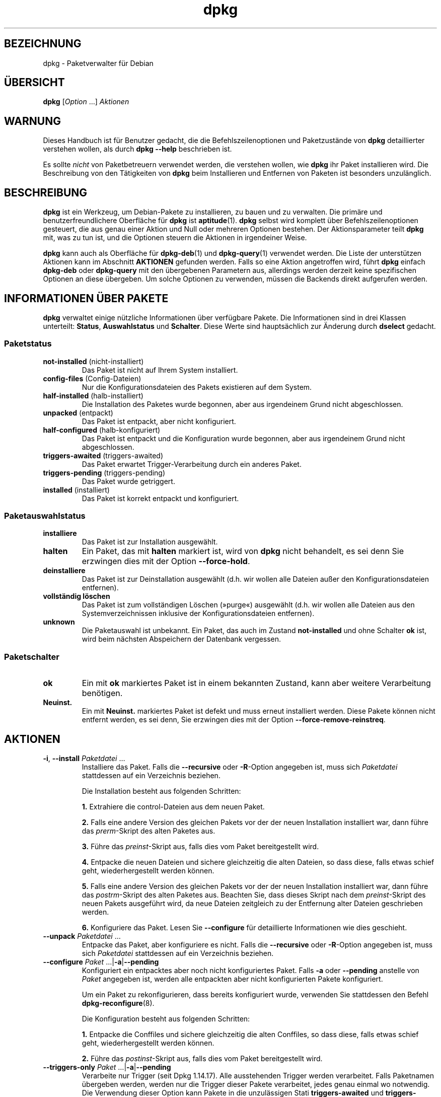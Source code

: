 .\" dpkg manual page - dpkg(1)
.\"
.\" Copyright © 1996 Juho Vuori <javuori@cc.helsinki.fi>
.\" Copyright © 1999 Jim Van Zandt <jrv@vanzandt.mv.com>
.\" Copyright © 1999-2003 Wichert Akkerman <wakkerma@debian.org>
.\" Copyright © 2000-2003 Adam Heath <doogie@debian.org>
.\" Copyright © 2002 Josip Rodin
.\" Copyright © 2004-2005 Scott James Remnant <keybuk@debian.org>
.\" Copyright © 2006-2016 Guillem Jover <guillem@debian.org>
.\" Copyright © 2007-2008 Ian Jackson <ijackson@chiark.greenend.org.uk>
.\" Copyright © 2008-2011 Raphaël Hertzog <hertzog@debian.org>
.\"
.\" This is free software; you can redistribute it and/or modify
.\" it under the terms of the GNU General Public License as published by
.\" the Free Software Foundation; either version 2 of the License, or
.\" (at your option) any later version.
.\"
.\" This is distributed in the hope that it will be useful,
.\" but WITHOUT ANY WARRANTY; without even the implied warranty of
.\" MERCHANTABILITY or FITNESS FOR A PARTICULAR PURPOSE.  See the
.\" GNU General Public License for more details.
.\"
.\" You should have received a copy of the GNU General Public License
.\" along with this program.  If not, see <https://www.gnu.org/licenses/>.
.
.\"*******************************************************************
.\"
.\" This file was generated with po4a. Translate the source file.
.\"
.\"*******************************************************************
.TH dpkg 1 %RELEASE_DATE% %VERSION% dpkg\-Programmsammlung
.nh
.SH BEZEICHNUNG
dpkg \- Paketverwalter für Debian
.
.SH ÜBERSICHT
\fBdpkg\fP [\fIOption\fP …] \fIAktionen\fP
.
.SH WARNUNG
Dieses Handbuch ist für Benutzer gedacht, die die Befehlszeilenoptionen und
Paketzustände von \fBdpkg\fP detaillierter verstehen wollen, als durch \fBdpkg
\-\-help\fP beschrieben ist.

Es sollte \fInicht\fP von Paketbetreuern verwendet werden, die verstehen
wollen, wie \fBdpkg\fP ihr Paket installieren wird. Die Beschreibung von den
Tätigkeiten von \fBdpkg\fP beim Installieren und Entfernen von Paketen ist
besonders unzulänglich.
.
.SH BESCHREIBUNG
\fBdpkg\fP ist ein Werkzeug, um Debian\-Pakete zu installieren, zu bauen und zu
verwalten. Die primäre und benutzerfreundlichere Oberfläche für \fBdpkg\fP ist
\fBaptitude\fP(1). \fBdpkg\fP selbst wird komplett über Befehlszeilenoptionen
gesteuert, die aus genau einer Aktion und Null oder mehreren Optionen
bestehen. Der Aktionsparameter teilt \fBdpkg\fP mit, was zu tun ist, und die
Optionen steuern die Aktionen in irgendeiner Weise.

\fBdpkg\fP kann auch als Oberfläche für \fBdpkg\-deb\fP(1) und \fBdpkg\-query\fP(1)
verwendet werden. Die Liste der unterstützen Aktionen kann im Abschnitt
\fBAKTIONEN\fP gefunden werden. Falls so eine Aktion angetroffen wird, führt
\fBdpkg\fP einfach \fBdpkg\-deb\fP oder \fBdpkg\-query\fP mit den übergebenen
Parametern aus, allerdings werden derzeit keine spezifischen Optionen an
diese übergeben. Um solche Optionen zu verwenden, müssen die Backends direkt
aufgerufen werden.
.
.SH "INFORMATIONEN ÜBER PAKETE"
\fBdpkg\fP verwaltet einige nützliche Informationen über verfügbare Pakete. Die
Informationen sind in drei Klassen unterteilt: \fBStatus\fP, \fBAuswahlstatus\fP
und \fBSchalter\fP. Diese Werte sind hauptsächlich zur Änderung durch
\fBdselect\fP gedacht.
.SS Paketstatus
.TP 
\fBnot\-installed\fP (nicht\-installiert)
Das Paket ist nicht auf Ihrem System installiert.
.TP 
\fBconfig\-files\fP (Config\-Dateien)
Nur die Konfigurationsdateien des Pakets existieren auf dem System.
.TP 
\fBhalf\-installed\fP (halb\-installiert)
Die Installation des Paketes wurde begonnen, aber aus irgendeinem Grund
nicht abgeschlossen.
.TP 
\fBunpacked\fP (entpackt)
Das Paket ist entpackt, aber nicht konfiguriert.
.TP 
\fBhalf\-configured\fP (halb\-konfiguriert)
Das Paket ist entpackt und die Konfiguration wurde begonnen, aber aus
irgendeinem Grund nicht abgeschlossen.
.TP 
\fBtriggers\-awaited\fP (triggers\-awaited)
Das Paket erwartet Trigger\-Verarbeitung durch ein anderes Paket.
.TP 
\fBtriggers\-pending\fP (triggers\-pending)
Das Paket wurde getriggert.
.TP 
\fBinstalled\fP (installiert)
Das Paket ist korrekt entpackt und konfiguriert.
.SS Paketauswahlstatus
.TP 
\fBinstalliere\fP
Das Paket ist zur Installation ausgewählt.
.TP 
\fBhalten\fP
Ein Paket, das mit \fBhalten\fP markiert ist, wird von \fBdpkg\fP nicht behandelt,
es sei denn Sie erzwingen dies mit der Option \fB\-\-force\-hold\fP.
.TP 
\fBdeinstalliere\fP
Das Paket ist zur Deinstallation ausgewählt (d.h. wir wollen alle Dateien
außer den Konfigurationsdateien entfernen).
.TP 
\fBvollständig löschen\fP
Das Paket ist zum vollständigen Löschen (»purge«) ausgewählt (d.h. wir
wollen alle Dateien aus den Systemverzeichnissen inklusive der
Konfigurationsdateien entfernen).
.TP 
\fBunknown\fP
Die Paketauswahl ist unbekannt. Ein Paket, das auch im Zustand
\fBnot\-installed\fP und ohne Schalter \fBok\fP ist, wird beim nächsten Abspeichern
der Datenbank vergessen.
.SS Paketschalter
.TP 
\fBok\fP
Ein mit \fBok\fP markiertes Paket ist in einem bekannten Zustand, kann aber
weitere Verarbeitung benötigen.
.TP 
\fBNeuinst.\fP
Ein mit \fBNeuinst.\fP markiertes Paket ist defekt und muss erneut installiert
werden. Diese Pakete können nicht entfernt werden, es sei denn, Sie
erzwingen dies mit der Option \fB\-\-force\-remove\-reinstreq\fP.
.
.SH AKTIONEN
.TP 
\fB\-i\fP, \fB\-\-install\fP \fIPaketdatei\fP …
Installiere das Paket. Falls die \fB\-\-recursive\fP oder \fB\-R\fP\-Option angegeben
ist, muss sich \fIPaketdatei\fP stattdessen auf ein Verzeichnis beziehen.

Die Installation besteht aus folgenden Schritten:
.br

\fB1.\fP Extrahiere die control\-Dateien aus dem neuen Paket.
.br

\fB2.\fP Falls eine andere Version des gleichen Pakets vor der der neuen
Installation installiert war, dann führe das \fIprerm\fP\-Skript des alten
Paketes aus.
.br

\fB3.\fP Führe das \fIpreinst\fP\-Skript aus, falls dies vom Paket bereitgestellt
wird.
.br

\fB4.\fP Entpacke die neuen Dateien und sichere gleichzeitig die alten Dateien,
so dass diese, falls etwas schief geht, wiederhergestellt werden können.
.br

\fB5.\fP Falls eine andere Version des gleichen Pakets vor der der neuen
Installation installiert war, dann führe das \fIpostrm\fP\-Skript des alten
Paketes aus. Beachten Sie, dass dieses Skript nach dem \fIpreinst\fP\-Skript des
neuen Pakets ausgeführt wird, da neue Dateien zeitgleich zu der Entfernung
alter Dateien geschrieben werden.
.br

\fB6.\fP Konfiguriere das Paket. Lesen Sie \fB\-\-configure\fP für detaillierte
Informationen wie dies geschieht.
.TP 
\fB\-\-unpack \fP\fIPaketdatei\fP …
Entpacke das Paket, aber konfiguriere es nicht. Falls die \fB\-\-recursive\fP
oder \fB\-R\fP\-Option angegeben ist, muss sich \fIPaketdatei\fP stattdessen auf ein
Verzeichnis beziehen.
.TP 
\fB\-\-configure \fP\fIPaket\fP …|\fB\-a\fP|\fB\-\-pending\fP
Konfiguriert ein entpacktes aber noch nicht konfiguriertes Paket. Falls
\fB\-a\fP oder \fB\-\-pending\fP anstelle von \fIPaket\fP angegeben ist, werden alle
entpackten aber nicht konfigurierten Pakete konfiguriert.

Um ein Paket zu rekonfigurieren, dass bereits konfiguriert wurde, verwenden
Sie stattdessen den Befehl \fBdpkg\-reconfigure\fP(8).

Die Konfiguration besteht aus folgenden Schritten:
.br

\fB1.\fP Entpacke die Conffiles und sichere gleichzeitig die alten Conffiles,
so dass diese, falls etwas schief geht, wiederhergestellt werden können.
.br

\fB2.\fP Führe das \fIpostinst\fP\-Skript aus, falls dies vom Paket bereitgestellt
wird.
.TP 
\fB\-\-triggers\-only\fP \fIPaket\fP …|\fB\-a\fP|\fB\-\-pending\fP
Verarbeite nur Trigger (seit Dpkg 1.14.17). Alle ausstehenden Trigger werden
verarbeitet. Falls Paketnamen übergeben werden, werden nur die Trigger
dieser Pakete verarbeitet, jedes genau einmal wo notwendig. Die Verwendung
dieser Option kann Pakete in die unzulässigen Stati \fBtriggers\-awaited\fP und
\fBtriggers\-pending\fP bringen. Durch die Ausführung von »\fBdpkg \-\-configure
\-\-pending\fP« kann dies später behoben werden.
.TP 
\fB\-r\fP, \fB\-\-remove\fP \fIPaket\fP…|\fB\-a\fP|\fB\-\-pending\fP
Entfernt ein installiertes Paket. Dies entfernt alles außer Conffiles und
anderen Daten, die vom Skript \fIpostrm\fP bereinigt werden, da damit eine
erneute Konfiguration des Paketes vermieden wird, falls es später nochmals
installiert wird. Conffiles sind Konfigurationsdateien, die in der
Steuerdatei \fIDEBIAN/conffiles\fP aufgeführt sind. Falls es keine Steuerdatei
\fIDEBIAN/conffiles\fP oder kein Skript \fIDEBIAN/postrm\fP gibt, ist dieser
Befehl äquivalent zum Aufruf von \fB\-\-purge\fP. Falls statt des Paketnamens
\fB\-a\fP oder \fB\-\-pending\fP angegeben wird, werden alle Pakete, die entpackt,
aber in der Datei \fI%ADMINDIR%/status\fP zur Entfernung vorgemerkt sind,
entfernt.

Entfernung eines Paketes besteht aus den folgenden Schritten:
.br

\fB1.\fP Führe das \fIprerm\fP\-Skript aus
.br

\fB2.\fP Entferne die installierten Dateien
.br

\fB3.\fP Führe das \fIpostrm\fP\-Skript aus
.br

.TP 
\fB\-P\fP, \fB\-\-purge\fP \fIPaket\fP…|\fB\-a\fP|\fB\-\-pending\fP
Löscht ein installiertes oder bereits entferntes Paket vollständig. Damit
wird alles entfernt, auch Conffiles und alles, was im Skript \fIpostrm\fP
bereinigt wird. Falls statt des Paketnamens \fB\-a\fP oder \fB\-\-pending\fP
angegeben wird, werden alle Pakete, die entpackt oder entfernt, aber in der
Datei \fI%ADMINDIR%/status\fP zum vollständigen Löschen vorgemerkt sind,
vollständig gelöscht.

Hinweis: Einige Konfigurationsdateien können \fBdpkg\fP nicht bekannt sein, da
sie separat durch die Konfigurationsskripte angelegt und verwaltet
werden. In diesem Fall wird \fBdpkg\fP sie nicht selbst entfernen sondern das
Skript \fIpostrm\fP (das von \fBdpkg\fP aufgerufen wird) des Pakets muss sich
während des vollständigen Löschens um das Entfernen kümmern. Natürlich
betrifft dies nur Dateien in den Systemverzeichnissen, nicht
Konfigurationsdateien, die in die Home\-Verzeichnisse der individuellen
Benutzer geschrieben werden.

Entgültiges Löschen eines Paketes besteht aus den folgenden Schritten:
.br

\fB1.\fP Entfernen des Pakets, falls es noch nicht entfernt ist. Lesen Sie
\fB\-\-remove\fP für detaillierte Informationen, wie dies erfolgt.
.br

\fB2.\fP Führe das \fIpostrm\fP\-Skript aus
.br
.TP 
\fB\-V\fP, \fB\-\-verify\fP [\fIPaketname\fP …]
Überprüft die Integrität von \fIPaketname\fP oder allen Paketen, falls nicht
angegeben, indem Informationen aus den durch ein Paket installierten Dateien
mit den in der \fBdpkg\fP\-Datenbank gespeicherten Dateimetadateninformationen
verglichen werden (seit Dpkg 1.17.2). Die Quelle der
Dateimetadateninformationen in der Datenbank ist das Binärpaket
selbst. Diese Metadaten werden zum Zeitpunkt des Entpackens während des
Installationsprozesses gesammelt.

Derzeit ist die einzige funktionale Prüfung eine Md5sum\-Überprüfung der
Dateiinhalte mit den gespeicherten Wert in der Datei\-Datenbank. Er wird nur
geprüft, falls die Datenbank die Md5sum der Datei enthält. Um auf fehlende
Metadaten in der Datenbank zu prüfen, kann der Befehl \fB\-\-audit\fP verwandt
werden.

Das Ausgabeformat kann mit der Option \fB\-\-verify\-format\fP ausgewählt
werden. Standardmäßig wird das Format \fBrpm\fP verwandt. Das kann sich in der
Zukunft aber ändern und daher sollten Programme, die die Ausgabe dieses
Befehls auswerten, explizit das Format angeben, das sie erwarten.
.TP 
\fB\-C\fP, \fB\-\-audit\fP [\fIPaketname\fP …]
Führt Plausibilitäts\- und Konsistenzprüfungen der Datenbank für \fIPaketname\fP
oder alle Pakete, falls das Argument fehlt, durch (pro\-Paket\-Prüfungen seit
Dpkg 1.17.10). Sucht beispielsweise nach Paketen die auf Ihrem System nur
teilweise installiert wurden oder fehlende, falsch oder veraltete
Steuerdaten oder \-Dateien haben. \fBdpkg\fP wird einen Vorschlag machen, was
mit Ihnen zur Korrektur gemacht werden sollte.
.TP 
\fB\-\-update\-avail\fP [\fIPackages\-Datei\fP]
.TQ
\fB\-\-merge\-avail\fP [\fIPackages\-Datei\fP]
Aktualisiere \fBdpkg\fPs und \fBdselect\fPs Verständnis darüber, welche Pakete
verfügbar sind. Mit der Aktion \fB\-\-merge\-avail\fP wird alte Information mit
der Information aus der \fIPackages\-Datei\fP zusammengeführt. Mit der Aktion
\fB\-\-update\-avail\fP wird die alte Information durch die Information aus der
\fIPackages\-Datei\fP ersetzt. Die mit Debian vertriebene \fIPackages\-Datei\fP
heißt einfach „\fIPackages\fP“. Falls das Argument \fIPackages\-file\fP fehlt oder
„\fB\-\fP“ benannt ist, wird es aus der Standardeingabe lesen (seit Dpkg
1.17.7). \fBdpkg\fP hält seine Aufzeichnungen über die verfügbaren Pakete in
\fI%ADMINDIR%/available\fP.

Ein einfacher Befehl, um die Datei \fIavailable\fP in einem Rutsch zu holen und
zu aktualisieren ist \fBdselect update\fP. Beachten Sie, dass diese Datei
nahezu nutzlos ist, falls Sie nicht \fBdselect\fP sondern eine APT\-basierte
Oberfläche verwenden: APT verfügt über sein eigenes System, die verfügbaren
Pakete zu überwachen.
.TP 
\fB\-A\fP, \fB\-\-record\-avail\fP \fIPaketdatei\fP …
Aktualisiere mit den Informationen aus dem Paket \fIPaketdatei\fP \fBdpkg\fPs und
\fBdselect\fPs Verständnis darüber, welche Pakete verfügbar sind. Falls die
\fB\-\-recursive\fP oder \fB\-R\fP\-Option angegeben ist, muss sich \fIPaketdatei\fP
stattdessen auf ein Verzeichnis beziehen.
.TP 
\fB\-\-forget\-old\-unavail\fP
Jetzt \fBveraltet\fP und ohne Funktion, da \fBdpkg\fP automatisch nicht
installierte nicht verfügbare Pakete vergisst (seit Dpkg 1.15.4). Allerdings
nur solche, die keine Benutzerinformationen enthalten, wie Paketauswahlen.
.TP 
\fB\-\-clear\-avail\fP
Lösche die existierenden Informationen darüber, welche Pakete verfügbar
sind.
.TP 
\fB\-\-get\-selections\fP [\fIPaket\-Name\-Muster\fP …]
Hole Liste von Paketauswahlen und schreibe sie auf die Standardausgabe. Ohne
Muster werden nicht\-installierte Pakete (d.h. solche, die vorher
»vollständig gelöscht« wurden) nicht angezeigt.
.TP 
\fB\-\-set\-selections\fP
Setze die Paketauswahl durch Einlesen einer Datei von der
Standardeingabe. Diese Datei sollte im Format „\fIPaket\fP \fIZustand\fP“ sein,
wobei Zustand einer aus \fBinstall\fP, \fBhold\fP, \fBdeinstall\fP oder \fBpurge\fP
ist. Leerzeilen und Kommentarzeilen (beginnend mit ‚\fB#\fP’) sind auch
erlaubt.

Die Datei \fIavailable\fP muss für diesen Befehl aktuell sein, damit dies
Nutzen hat, andernfalls werden unbekannte Pakete mit einer Warnung
ignoriert. Siehe die Befehle \fB\-\-update\-avail\fP und \fB\-\-merge\-avail\fP für
weitere Informationen.
.TP 
\fB\-\-clear\-selections\fP
Setze den erbetenen Zustand von jedem nicht\-essenziellen Paket auf
»Deinstallation« (seit Dpkg 1.13.18). Dies ist dazu gedacht, direkt vor
\fB\-\-set\-selections\fP verwendet zu werden, um jedes Paket, das nicht in der
Liste von \fB\-\-set\-selections\fP vorkommt, zu deinstallieren.
.TP 
\fB\-\-yet\-to\-unpack\fP
Sucht nach Paketen, die zur Installation ausgewählt wurden, die aber aus
irgendeinem Grund noch nicht installiert wurden.
.IP
Beachten Sie: Dieser Befehl verwendet sowohl die Datei available als auch
die Paketauswahlen.
.TP 
\fB\-\-predep\-package\fP
Gibt ein einzelnes Paket aus, das das Ziel einer oder mehrere relevanter
Vorabhängigkeiten ist und selbst keine unerfüllten Vorabhängigkeiten hat.
.IP
Falls ein solches Paket vorhanden ist, wird es als Dateieintrag für
»Packages« ausgegeben, der passend weiterverarbeitet werden kann.
.IP
Beachten Sie: Dieser Befehl verwendet sowohl die Datei available als auch
die Paketauswahlen.
.IP
Liefert 0 zurück, wenn ein Paket ausgegeben wird und 1, wenn kein passendes
Paket verfügbar ist und 2 im Fehlerfall.
.TP 
\fB\-\-add\-architecture \fP\fIArchitektur\fP
Fügt \fIArchitektur\fP zu der Liste von Architekturen hinzu, für die Pakete
ohne die Verwendung von \fB\-\-force\-architecture\fP installiert werden können
(seit Dpkg 1.16.2). Die Architektur, für die \fBdpkg\fP gebaut wurde (d.h. der
Ausgabe von \fB\-\-print\-architecture\fP), ist immer Teil der Liste.
.TP 
\fB\-\-remove\-architecture \fP\fIArchitektur\fP
Entfernt \fIArchitektur\fP von der Liste von Architekturen, für die Pakete ohne
die Verwendung von \fB\-\-force\-architecture\fP installiert werden können (seit
Dpkg 1.16.2). Falls die Architektur derzeit in der Datenbank benutzt wird,
dann wird die Durchführung verweigert, falls nicht \fB\-\-force\-architecture\fP
verwandt wird. Die Architektur, für die \fBdpkg\fP gebaut wurde (d.h. der
Ausgabe von \fB\-\-print\-architecture\fP), kann niemals von der Liste entfernt
werden.
.TP 
\fB\-\-print\-architecture\fP
Gebe die Architektur der Pakete aus, die \fBdpkg\fP installiert (beispielsweise
„i386“).
.TP 
\fB\-\-print\-foreign\-architectures\fP
Gibt eine durch Zeilenumbrüche getrennte Liste von zusätzlichen
Architekturen aus, für die \fBdpkg\fP konfiguriert ist, Paketinstallationen für
zu erlauben (seit Dpkg 1.16.2).
.TP 
\fB\-\-assert\-\fP\fIFunktionalität\fP
Bestätigt, dass \fBdpkg\fP die erbetene Funktionalität unterstützt. Liefert 0,
falls die Funktionalität voll unterstützt wird, 1, falls die Funktionalität
bekannt ist aber noch keine Unterstützung dafür geliefert werden kann und 2,
falls die Funktionalität unbekannt ist. Die aktuelle Liste von bestätigbaren
Funktionalitäten ist wie folgt:
.RS
.TP 
\fBsupport\-predepends\fP
Unterstützt das Feld \fBPre\-Depends\fP (seit Dpkg 1.1.0).
.TP 
\fBworking\-epoch\fP
Unterstützt Epochen in Versionszeichenketten (seit Dpkg 1.4.0.7).
.TP 
\fBlong\-filenames\fP
Unterstützt in \fBdeb\fP(5)\-Archiven lange Dateinamen (seit Dpkg 1.4.1.17).
.TP 
\fBmulti\-conrep\fP
Unterstützt mehrere \fBConflicts\fP und \fBReplaces\fP (seit Dpkg 1.4.1.19).
.TP 
\fBmulti\-arch\fP
Unterstützt Multi\-Arch\-Felder und deren Semantik (seit Dpkg 1.16.2).
.TP 
\fBversioned\-provides\fP
Unterstützt versionierte \fBProvides\fP (seit Dpkg 1.17.11).
.RE
.TP 
\fB\-\-validate\-\fP\fISachenzeichenkette\fP
Bestätigt, dass die \fISachenzeichenkette\fP eine korrekte Syntax hat (seit
Dpkg 1.18.16). Liefert 0 zurück, falls die \fIZeichenkette\fP gültig ist, 1
falls die \fIZeichenkette\fP ungültig ist, aber in lockeren Umgebungen
akzeptiert werden könnte und 2, falls die \fIZeichenkette\fP ungültig ist. Die
aktuelle Liste der überprüfbaren \fISachen\fP ist:
.RS
.TP 
\fBpkgname\fP
Überprüft den übergebenen Paketnamen (seit Dpkg 1.18.16).
.TP 
\fBtrigname\fP
Überprüft den übergebenen Triggernamen (seit Dpkg 1.18.16).
.TP 
\fBarchname\fP
Überprüft den übergebenen Architekturnamen (seit Dpkg 1.18.16).
.TP 
\fBversion\fP
Überprüft die übergebene Version (seit Dpkg 1.18.16).
.RE
.TP 
\fB\-\-compare\-versions \fP\fIVer1 Op Ver2\fP
.\" .TP
.\" .B \-\-command\-fd \fIn\fP
.\" Accept a series of commands on input file descriptor \fIn\fP. Note:
.\" additional options set on the command line, and through this file descriptor,
.\" are not reset for subsequent commands executed during the same run.
Vergleiche Versionsnummern, wobei \fIOp\fP ein binärer Operator ist. \fBdpkg\fP
liefert wahr (\fB0\fP), falls die angegebene Bedingung erfüllt ist und falsch
(\fB1\fP) andernfalls. Es gibt zwei Gruppen von Operatoren, die sich in der
Behandlung von leeren \fIVer1\fP oder \fIVer2\fP unterscheiden. Die folgenden
behandeln leere Versionen als jünger als jede andere Version: \fBlt le eq ne
ge gt\fP. Die folgenden behandeln eine leere Version als älter als jede
Version: \fBlt\-nl le\-nl ge\-nl gt\-nl\fP. Die folgenden sind nur aus
Kompatibilität mit der Steuerdateisyntax bereitgestellt: \fB< <<
<= = >= >> >\fP. Die Operatoren \fB<\fP und \fB>\fP sind
obsolet und sollten \fBnicht\fP verwandt werden, da ihre Semantik verwirrend
ist. Beispielsweise ergibt \fB0.1 < 0.1\fP wahr.
.TP 
\fB\-?\fP, \fB\-\-help\fP
Zeige eine kurze Hilfenachricht an.
.TP 
\fB\-\-force\-help\fP
Gebe Hilfe über die \fB\-\-force\-\fP\fISache\fP\-Optionen aus.
.TP 
\fB\-Dh\fP, \fB\-\-debug=help\fP
Gibt Hilfe über Fehlersuchoptionen aus.
.TP 
\fB\-\-version\fP
Zeige \fBdpkg\fP Versionsinformationen an.
.TP 
\fBdpkg\-deb\-Aktionen\fP
Lesen Sie \fBdpkg\-deb\fP(1) für weitere Informationen über die folgenden
Aktionen.

.nf
\fB\-b\fP, \fB\-\-build\fP \fIVerzeichnis\fP [\fIArchiv\fP|\fIVerzeichnis\fP]
    Baue ein deb\-Paket.
\fB\-c\fP, \fB\-\-contents\fP \fIArchiv\fP
    Liste den Inhalt eines deb\-Paketes auf.
\fB\-e\fP, \fB\-\-control\fP \fIArchiv\fP [\fIVerzeichnis\fP]
    Extrahiere Steuerinformationen von einem Paket.
\fB\-x\fP, \fB\-\-extract\fP \fIArchiv Verzeichnis\fP
    Extrahiere die vom Paket enthaltenen Dateien.
\fB\-f\fP, \fB\-\-field\fP \fIArchiv\fP [\fISteuerfeld\fP] …
    Zeige das/die Steuerfeld(er) eines Paketes an.
\fB\-\-ctrl\-tarfile\fP \fIArchive\fP
    Gebe die von einem Debian\-Paket enthaltene Steuer\-Tar\-Datei aus.
\fB\-\-fsys\-tarfile\fP \fIArchiv\fP
    Gebe die von einem Debian\-Paket enthaltene Dateisystem\-Tar\-Datei aus.
\fB\-I\fP, \fB\-\-info\fP \fIArchiv\fP [\fISteuerdatei\fP …]
    Zeige Informationen über ein Paket.
.fi

.TP 
\fBdpkg\-query\-Aktionen\fP
Lesen Sie \fBdpkg\-query\fP(1) für weitere Informationen über die folgenden
Aktionen.

.nf

\fB\-l\fP, \fB\-\-list\fP \fIPaketnamen\-Muster\fP …
    Liste auf das übergebene Suchmuster passende Pakete auf.
\fB\-s\fP, \fB\-\-status\fP \fIPaketname\fP …
    Berichte den Status des spezifizierten Pakets.
\fB\-L\fP, \fB\-\-listfiles\fP \fIPaketname\fP …
    Liste die aus \fBPaketname\fP auf Ihrem System installierten Dateien auf.
\fB\-S\fP, \fB\-\-search\fP \fIDateinamen\-Suchmuster\fP …
    Suche nach einem Dateinamen in installierten Paketen.
\fB\-p\fP, \fB\-\-print\-avail\fP \fIPaketname\fP
    Zeige Details über \fIPaketname\fP, wie in \fI%ADMINDIR%/available\fP
    gefunden. Benutzer von APT\-basierten Oberflächen sollten stattdessen
    \fBapt\-cache show\fP \fIPaketname\fP verwenden.
.fi
.
.SH OPTIONEN
Alle Optionen können auf der Befehlszeile, in der
\fBdpkg\fP\-Konfigurationsdatei \fI%PKGCONFDIR%/dpkg.cfg\fP oder Fragementdateien
(mit Namen, die auf das Shell\-Muster '[0\-9a\-zA\-Z_\-]*' passen) in den Dateien
im Konfigurationsverzeichnis \fI%PKGCONFDIR%/dpkg.cfg.d/\fP angegeben
werden. Jede Zeile in der Konfigurationsdatei ist entweder eine Option
(exakt die gleiche wie die Befehlszeilenoption nur ohne führende
Bindestriche) oder ein Kommentar (falls sie mit ‚\fB#\fP’ beginnt).
.br
.TP 
\fB\-\-abort\-after=\fP\fIZahl\fP
Ändere nach wie vielen Fehlern \fBdpkg\fP abbrechen wird. Der Standardwert ist
50.
.TP 
\fB\-B\fP, \fB\-\-auto\-deconfigure\fP
Wenn ein Paket entfernt wird besteht die Möglichkeit, dass ein anderes
installiertes Paket von dem entfernten Paket abhängt. Die Angabe dieser
Option führt zur automatischen Dekonfiguration des Paketes, das von dem
entfernten Paket abhängt.
.TP 
\fB\-D\fP\fIOktal\fP\fB, \-\-debug=\fP\fIOktal\fP
Schalte Fehlersuche ein. \fIOktal\fP wird durch bitweise Oder\-Verknüpfung der
gewünschten Werte von der nachfolgenden Liste gebildet (beachten Sie, dass
sich diese Werte in zukünftigen Veröffentlichungen verändern können). \fB\-Dh\fP
oder \fB\-\-debug=help\fP zeigen diese Fehlersuchwerte an.

  Nummer  Beschreibung
      1   Allgemein hilfreiche Fortschrittsinformationen
      2   Aufruf und Status der Betreuerskripte
     10   Ausgabe für jede verarbeitete Datei
    100   Umfangreiche Ausgabe für jede verarbeitete Datei
     20   Ausgabe für jede Konfigurationsdatei
    200   Umfangreiche Ausgabe für jede Konfigurationsdatei
     40   Abhängigkeiten und Konflikte
    400   Umfangreiche Abhängigkeiten/Konflikte\-Ausgabe
  10000   Trigger\-Aktivierung und \-Verarbeitung
  20000   Umfangreiche Ausgabe bezüglich Trigger
  40000   Alberne Menge an Ausgabe bezüglich Trigger
   1000   Umfangreiches Gelaber beispielsweise über das dpkg/info\-Verzeichnis
   2000   Verrückte Mengen an Gelaber
.TP 
\fB\-\-force\-\fP\fISachen\fP
.TQ
\fB\-\-no\-force\-\fP\fISachen\fP, \fB\-\-refuse\-\fP\fISachen\fP
Erzwinge oder verweigere (\fBno\-force\fP und \fBrefuse\fP bedeuten das gleiche)
bestimmte Sachen. \fISachen\fP ist eine Komma\-separierte Liste von Dingen, die
im folgenden beschrieben sind. \fB\-\-force\-help\fP zeigt eine Nachricht an, die
diese beschreibt. Mit (*) markierte Dinge werden standardmäßig erzwungen.

\fIWarnung. Diese Optionen sind hauptsächlich für den Einsatz durch Experten
gedacht. Der Einsatz ohne komplettes Verständnis der Effekte kann Ihr
gesamtes System zerstören.\fP

\fBall\fP: Schaltet alle »force«\-Optionen ein (oder aus).

\fBdowngrade\fP(*): Installiere ein Paket, selbst wenn eine neuere Version
davon bereits installiert ist.

\fIWarnung: Derzeit führt \fP\fBdpkg\fP\fI keine Abhängigkeitsüberprüfung bei der
Installation älterer Versionen (als bereits installiert) durch
(sog. Downgrade) und wird Sie daher nicht warnen, falls dadurch die
Abhängigkeit eines anderen Pakets nicht mehr erfüllt ist. Dies kann
ernsthafte Seiteneffekte haben, ein Downgrade einer essenziellen
Systemkomponente kann Ihr gesamtes System unbrauchbar machen. Verwenden Sie
diese Option mit Vorsicht.\fP

\fBconfigure\-any\fP: Konfiguriere auch jedes entpackte, aber unkonfigurierte
Paket von dem das aktuelle Paket abhängt.

\fBhold\fP: Verarbeite auch Pakete, die mit „halten“ markiert sind.

\fBremove\-reinstreq\fP: Entferne ein Paket, selbst falls es defekt ist und zur
Neuinstallation markiert ist. Dies kann beispielsweise dazu führen, dass
Teile des Pakets auf dem System bleiben und von \fBdpkg\fP vergessen werden.

\fBremove\-essential\fP: Entferne, selbst falls das Paket als essenziell
betrachtet wird. Essenzielle Pakete enthalten hauptsächlich sehr
grundlegende Unix\-Befehle. Diese zu entfernen kann dazu führen, dass das
gesamte System nicht mehr arbeitet \- verwenden Sie diese Option daher mit
Vorsicht.

\fBdepends\fP: Verwandle alle Abhängigkeitsprobleme in Warnungen. Dies betrifft
die Felder \fBPre\-Depends\fP und \fBDepends\fP.

\fBdepends\-version\fP: Ignoriere Versionen bei der Prüfung von
Abhängigkeiten. Dies betrifft die Felder \fBPre\-Depends\fP und \fBDepends\fP.

\fBbreaks\fP: Installiere, selbst falls dies ein anderes Paket beschädigt (seit
Dpkg 1.14.6). Dies betrifft das Feld \fBBreaks\fP.

\fBconflicts\fP: Installiere, selbst wenn es mit einem anderen Paket in
Konflikt steht. Dies ist gefährlich, da dies gewöhnlich dazu führt, dass
einige Dateien überschrieben werden. Dies betrifft das Feld \fBConflicts\fP.

\fBconfmiss\fP: Installiere das fehlende Conffile immer ohne Rückfrage. Dies
ist gefährlich, da es bedeutet, dass eine Änderung (die Entfernung) an der
Datei nicht erhalten wird.

\fBconfnew\fP: Falls eine Conffile modifiziert wurde und sich die Version im
Paket geändert hat, installiere immer die neue Version ohne Rückfrage, es
sei denn, \fB\-\-force\-confdef\fP ist ebenfalls angegeben, in welchem Falle die
Standardaktion bevorzugt wird.

\fBconfold\fP: Falls eine Conffile modifiziert wurde und sich die Version im
Paket geändert hat, behalte immer die alte Version ohne Rückfrage, es sei
denn, \fB\-\-force\-confdef\fP ist ebenfalls angegeben, in welchem Falle die
Standardaktion bevorzugt wird.

\fBconfdef\fP: Falls eine Conffile verändert wurde und sich die Version im
Paket geändert hat, wähle immer die Standardaktion ohne Rückfrage. Falls es
keine Standardaktion gibt, halte an, um den Benutzer zu fragen, es sei denn,
\fB\-\-force\-confnew\fP oder \fB\-\-force\-confold\fP sind ebenfalls angegeben, in
welchem Falle dies verwendet wird, um die letztendliche Aktion zu bestimmen.

\fBconfask\fP: Falls eine Conffile verändert wurde, biete immer an, sie durch
die Version aus dem Paket zu ersetzen, selbst falls sich die Version in dem
Paket nicht geändert hat (seit Dpkg 1.15.8). Falls auch einer von
\fB\-\-force\-confnew\fP, \fB\-\-force\-confold\fP oder \fB\-\-force\-confdef\fP angegeben
wird, wird sie dazu verwandt, die letztendliche Aktion zu ermitteln.

\fBoverwrite\fP: Überschreibe die Datei aus einem Paket mit einer Datei aus
einem anderen Paket.

\fBoverwrite\-dir\fP: Überschreibe das Verzeichnis aus einem Paket mit einer
Datei aus einem anderen Paket.

\fBoverwrite\-diverted\fP: Überschreibe eine umgeleitete (»diverted«) Datei mit
einer nicht umgeleiteten.

\fBstatoverride\-add\fP: Überschreibt eine existierende Status\-Hinwegsetzung
beim Hinzufügen (seit Dpkg 1.19.5).

\fBstatoverride\-remove\fP: Ignoriert eine fehlende Status\-Hinwegsetzung beim
Entfernen (seit Dpkg 1.19.5).

\fBsecurity\-mac\fP(*): Verwendet plattformspezifische »Mandatory Access Control
(MAC)«\-basierende Sicherheit bei der Installation von Dateien in das
Dateisystem (seit Dpkg 1.19.5). Auf Linux\-Systemen verwendet die
Implementierung SELinux.

\fBunsafe\-io\fP: Beim Entpacken keine sicheren E/A\-Operationen durchführen
(seit Dpkg 1.15.8.6). Derzeit impliziert dies, dass vor Dateiumbenennungen
kein Systemsync durchgeführt wird. Dieser Sync führt bei einigen
Dateisystemen zu erheblichen Leistungseinbußen, unglücklicherweise bei
solchen, die überhaupt sichere E/A aufgrund ihres unzuverlässigen Verhaltens
benötigen, auf denen bei abrupten Systemabstürzen Dateien der Länge Null
entstehen können.

\fIHinweis:\fP Für den Hauptmisstäter Ext4 sollten Sie stattdessen die
Einhängeoption \fBnodelalloc\fP verwenden, die sowohl die Leistungseinbuße
verhindert als auch Datensicherheitsprobleme vermeidet. Letzteres bedeutet,
dass bei abrupten Systemabstürzen bei jeder Software, die keine Syncs vor
atomaren Umbenennungen durchführt, keine Dateien der Länge Null generiert
werden.

\fIWarnung: Die Verwendung dieser Option kann die Leistung erhöhen,
allerdings können dabei Daten verloren gehen. Verwenden Sie die Option
vorsichtig.\fP

\fBscript\-chrootless\fP: Skripte ausführen, ohne per \fBchroot\fP(2) in das
\fBinstdir\fP zu wechseln, selbst falls das Paket diese Vorgehensweise nicht
unterstützt (seit Dpkg 1.18.5).

\fIWarnung: Dies kann Ihr Wirtsystem beschädigen, passen Sie sehr gut auf!\fP

\fBarchitecture\fP: Verarbeite sogar Pakete mit der falschen oder keiner
Architektur.

\fBbad\-version\fP: Verarbeite sogar Pakete mit falschen Versionen (seit Dpkg
1.16.1).

\fBbad\-path\fP: Im \fBPATH\fP fehlen wichtige Programme, daher sind Probleme
wahrscheinlich.

\fBnot\-root\fP: Versuche Sachen zu (de)installieren, selbst falls nicht root.

\fBbad\-verify\fP: Installiere ein Paket selbst wenn die Authentizitätsprüfung
fehlschlägt.

.TP 
\fB\-\-ignore\-depends\fP=\fIPaket\fP, …
Ignoriere Abhängigkeitsüberprüfungen für bestimmte Pakete (tatsächlich wird
die Überprüfung durchgeführt, aber nur Warnungen über Konflikte werden
angezeigt, sonst nichts). Dies betrifft die Felder \fBPre\-Depends\fP,
\fBDepends\fP und \fBBreaks\fP.
.TP 
\fB\-\-no\-act\fP, \fB\-\-dry\-run\fP, \fB\-\-simulate\fP
Erledige alles, was gemacht werden soll, aber schreibe keine
Änderungen. Dies wird verwendet um zu sehen, was mit der spezifizierten
Änderung passieren würde ohne tatsächlich etwas zu modifizieren.

Stellen Sie sicher, dass \fB\-\-no\-act\fP vor dem Aktions\-Parameter steht, oder
Sie könnten mit unerwünschten Ergebnissen enden. (Beispielsweise wird \fBdpkg
\-\-purge foo \-\-no\-act\fP zuerst das Paket foo bereinigen und dann versuchen,
das Paket \-\-no\-act zu bereinigen, obwohl Sie wahrscheinlich davon ausgingen,
dass tatsächlich gar nichts passieren sollte)
.TP 
\fB\-R\fP, \fB\-\-recursive\fP
Behandle rekursiv alle regulären Dateien, die auf das Muster \fB*.deb\fP passen
und im angegeben Verzeichnis sowie allen Unterverzeichnis liegen. Dies kann
mit den Aktionen \fB\-i\fP, \fB\-A\fP, \fB\-\-install\fP, \fB\-\-unpack\fP und
\fB\-\-record\-avail\fP verwendet werden.
.TP 
\fB\-G\fP
Installiere ein Paket nicht, falls bereits eine neuere Version des gleichen
Paketes installiert ist. Dies ist ein Alias für \fB\-\-refuse\-downgrade\fP.
.TP 
\fB\-\-admindir=\fP\fIVerz\fP
Setzt das Standardadministrationsverzeichnis auf \fIVerzeichnis\fP. Diess
Verzeichnis enthält viele Dateien, die Informationen über den Status von
installierten und deinstallierten Paketen usw. enthalten. Standardmäßig
„\fI%ADMINDIR%\fP“.
.TP 
\fB\-\-instdir=\fP\fIVerz\fP
Setzt das voreingestellte Installationsverzeichnis. Dieses Verzeichnis gibt
an, wo Pakete installiert werden. \fBinstdir\fP ist auch das Verzeichnis, das
an \fBchroot\fP(2) vor dem Aufruf der Installationsskripte des Paketes
übergeben wird, was bedeutet, dass die Skripte \fBinstdir\fP als ein
Wurzelverzeichnis sehen. Standardmäßig „\fI/\fP“.
.TP 
\fB\-root=\fP\fIVerz\fP
Setzt das Wurzelverzeichnis auf \fIVerzeichnis\fP, wodurch das
Installationsverzeichnis auf „\fIVerz\fP“ und das administrative Verzeichnis
auf „\fIVerz\fP\fB%ADMINDIR%\fP“ gesetzt wird.
.TP 
\fB\-O\fP, \fB\-\-selected\-only\fP
Bearbeite nur die Pakete, die zur Installation ausgewählt sind. Die
eigentliche Markierung erfolgt mit \fBdselect\fP oder durch \fBdpkg\fP, wenn es
Pakete bearbeitet. Beispielsweise wird ein Paket bei der Entfernung als »zur
Deinstallation ausgewählt« markiert.
.TP 
\fB\-E\fP, \fB\-\-skip\-same\-version\fP
Installiere das Paket nicht, falls die gleiche Version des Pakets bereits
installiert ist.
.TP 
\fB\-\-pre\-invoke=\fP\fIBefehl\fP
.TQ
\fB\-\-post\-invoke=\fP\fIBefehl\fP
Setzt einen Aufruf\-Hook \fIBefehl\fP, der via »sh \-c« vor oder nach dem
\fBdpkg\fP\-Aufruf der \fBdpkg\fP\-Aktionen \fIunpack\fP, \fIconfigure\fP, \fIinstall\fP,
\fItriggers\-only\fP, \fIremove\fP, \fIpurge\fP, \fIadd\-architecture\fP und
\fIremove\-architecture\fP ausgeführt wird (seit Dpkg 1.15.4; Aktionen
\fIadd\-architecture\fP und \fIremove\-architecture\fP seit Dpkg 1.17.19). Diese
Option kann mehrfach angegeben werden. Die Reihenfolge der Optionen wird
erhalten, wobei Einträge aus den Konfigurationsdateien Vorrang
einnehmen. Die Umgebungsvariable \fBDPKG_HOOK_ACTION\fP wird für die Hooks auf
die aktuelle \fBdpkg\fP\-Aktion gesetzt. Hinweis: Oberflächen könnten \fBdpkg\fP
mehrere Male pro Ausführung aufrufen, wodurch die Hooks öfter als erwartet
ausgeführt werden könnten.
.TP 
\fB\-\-path\-exclude=\fP\fIGlob\-Muster\fP
.TQ
\fB\-\-path\-include=\fP\fIGlob\-Muster\fP
Setzt \fIGlob\-Muster\fP als Pfadfilter, entweder durch Ausschluss oder durch
Wiedereinschluss vorher ausgeschlossener Pfade, die während der Installation
auf bestimmte Muster passen (seit Dpkg 1.15.8).

\fIWarnung: Beachten Sie, dass abhängig von den ausgeschlossenen Pfaden Sie
Ihr System komplett beschädigen könnten. Verwenden Sie dies daher
vorsichtig.\fP

Das Glob\-Muster kann die gleichen Platzhalter wie in der Shell verwenden,
wobei ‚*’ auf eine beliebige Folge von Zeichen, auch dem Leerzeichen und
‚/’, passt. Beispielsweise passt „\fI/usr/*/READ*\fP“ auf
„\fI/usr/share/doc/package/README\fP“. Wie gewöhnlich passt ‚?’ auf ein
einzelnes Zeichen (wieder auch auf ‚/’). Und ‚[’ beginnt eine Zeichenklasse,
die eine Liste von Zeichen, Bereiche und Komplemente enthalten kann. Lesen
Sie \fBglob\fP(7) für detaillierte Informationen über das Globben. Hinweis:
Aktuelle Implementierungen könnten mehr Verzeichnisse und symbolische Links
als benötigt wieder einschließen. Um auf der sicheren Seite zu sein und in
der Zukunft mögliche Entpackfehler zu vermeiden, könnte dies durch
zukünftige Arbeiten behoben werden.

Dies kann dazu verwandt werden, alle Pfade außer bestimmten zu entferen, ein
typischer Fall lautet:

.nf
\fB\-\-path\-exclude=/usr/share/doc/*\fP
\fB\-\-path\-include=/usr/share/doc/*/copyright\fP
.fi

Hiermit werden alle Dokumentationsdateien (außer den Copyright\-Dateien)
entfernt.

Diese zwei Optionen können mehrfach angegeben und miteinander verschachtelt
werden. Beide werden in der angegebenen Reihenfolge ausgewertet, wobei die
letzte Regel, die auf eine Datei passt, die Entscheidung fällt.

Die Filter werden beim Entpacken des Binärpakets angewandt und haben daher
nur Wissen über den Typ des derzeit gefilterten Objekts (d.h. eine normale
Datei oder ein Verzeichnis) und sehen daher nicht, welche Objekte als
nächstes kommen. Da diese Filter Seiteneffekte haben (im Gegensatz zu
\fBfind\fP(1)\-Filtern) wird das Ausschließen eines genauen Pfadnamens, der ein
Verzeichnisobjekt wie \fI/usr/share/doc\fP ist, nicht den gewünschten Effekt
haben und nur der Pfadname wird ausgeschlossen (der automatisch wieder
eingeschlossen werden könnte, falls der Code eine Notwendigkeit hierfür
sieht). Alle folgenden Dateien innerhalb des Verzeichnisses werden beim
Entpacken fehlschlagen.

Tipp: Stellen Sie sicher, dass die Metazeichen nicht durch Ihre Shell
expandiert werden.
.TP 
\fB\-\-verify\-format=\fP\fIFormatname\fP
Setzt das Ausgabeformat für den Befehl \fB\-\-verify\fP (seit Dpkg 1.17.2).

Derzeit wird nur das Ausgabeformat \fBrpm\fP unterstützt. Es besteht aus einer
Zeile für jeden Pfad, der bei der Prüfung fehlschlug. Die Zeilen starten mit
9 Zeichen, um die Ergebnisse jeder angegebenen Prüfung zu berichten. Ein
‚\fB?\fP’ impliziert, dass die Prüfung nicht durchgeführt werden konnte (keine
Unterstützung dafür, Dateirechte usw.). ‚\fB.\fP’ impliziert, dass die Prüfung
erfolgreich durchgeführt wurde und ein alphanumerisches Zeichen impliziert,
dass eine angegebene Prüfung fehlschlug. Der Md5sum\-Überprüfungsfehlschlag
(die Dateiinhalte haben sich geändert) wird durch ein ‚\fB5\fP’ als drittes
Zeichen angezeigt. Der Zeile folgt ein Leerzeichen und ein Attributszeichen
(derzeit ‚\fBc\fP’ für Conffiles), ein weiteres Leerzeichen und der Pfadnmae.
.TP 
\fB\-\-status\-fd \fP\fIn\fP
Schicke maschinenlesbare Paketstatus\- und Fortschrittsinformationen an den
Dateideskriptor \fIn\fP. Diese Option kann mehrfach angegeben werden. Die
Information besteht typischerweise aus einem Datensatz pro Zeile in
folgendem Format:
.RS
.TP 
\fBstatus: \fP\fIPaket\fP\fB: \fP\fIStatus\fP
Paketstatus geändert; \fIStatus\fP entsprechend der Statusdatei.
.TP 
\fBstatus: \fP\fIPaket\fP\fB : error : \fP\fIausführliche\-Fehlermeldung\fP
Ein Fehler ist aufgetreten. Alle möglichen Zeilenumbrüche in
\fIausführliche\-Fehlermeldung\fP werden vor der Ausgabe in Leerzeichen
gewandelt.
.TP 
\fBstatus: \fP\fIDatei\fP\fB : conffile\-prompt : »\fP\fIecht\-alt\fP\fB« »\fP\fIecht\-neu\fP\fB« \fP\fIbenutzer\-edit\fP\fB \fP\fIdist\-edit\fP
Dem Benutzer wird eine Conffile\-Frage gestellt.
.TP 
\fBprocessing: \fP\fIStufe\fP\fB: \fP\fIPaket\fP
Versandt genau bevor eine Verarbeitungsstufe beginnt. \fIStufe\fP ist eine der
folgenden: \fBupgrade\fP, \fBinstall\fP (beide werden vor dem Entpacken versandt),
\fBconfigure\fP, \fBtrigproc\fP, \fBdisappear\fP, \fBremove\fP, \fBpurge\fP.
.RE
.TP 
\fB\-\-status\-logger\fP=\fIBefehl\fP
Schicke maschinenlesbare Paketstatus\- und Fortschrittsinformationen an die
Standardeingabe des \fIBefehl\fPs der Shell, was dann mittels »sh \-c«
ausgeführt wird (seit Dpkg 1.16.0). Diese Option kann mehrfach angegeben
werden. Das verwandte Ausgabeformat ist identisch zu dem in \fB\-\-status\-fd\fP.
.TP 
\fB\-\-log=\fP\fIDateiname\fP
Protokolliere Statusänderungen und \-aktionen in \fIDateiname\fP statt zu dem
standardmäßigen \fI%LOGDIR%/dpkg.log\fP. Falls diese Option mehrfach angegeben
ist, wird der letzte Dateiname verwandt. Protokollnachrichten haben die
Form:
.RS
.TP 
YYYY\-MM\-DD HH:MM:SS \fBstartup\fP \fITyp\fP \fIBefehl\fP
Für jeden Dpkg\-Aufruf, wobei \fITyp\fP entweder \fBarchives\fP (mit einem
\fIBefehl\fP \fBunpack\fP oder \fBinstall\fP) oder \fBpackages\fP (mit einem \fIBefehl\fP
\fBconfigure\fP, \fBtriggers\-only\fP, \fBremove\fP oder \fBpurge\fP) ist.
.TP 
YYYY\-MM\-DD HH:MM:SS \fBstatus\fP \fIZustand\fP \fIPkt\fP \fIinstallierte_Version\fP
Für Statusaktualisierungen.
.TP 
YYYY\-MM\-DD HH:MM:SS \fIAktion\fP \fIPkt\fP \fIinstallierte_Version\fP \fIverfügbar_Version\fP
Für Aktionen, wobei \fIAktion\fP einer aus \fBinstall\fP, \fBupgrade\fP,
\fBconfigure\fP, \fBtrigproc\fP, \fBdisappear\fP, \fBremove\fP oder \fBpurge\fP ist.
.TP 
YYYY\-MM\-DD HH:MM:SS \fBconffile\fP \fIDateiname\fP \fIEntscheidung\fP
Für Conffile\-Änderungen, wobei \fIEntscheidung\fP entweder \fBinstall\fP oder
\fBkeep\fP ist.
.RE
.TP 
\fB\-\-no\-pager\fP
Deaktiviert die Verwendung jeglichen Pagers bei der Anzeige von
Informationen (seit Dpkg 1.19.2).
.TP 
\fB\-\-no\-debsig\fP
Versuche nicht, Paketsignaturen zu überprüfen.
.TP 
\fB\-\-no\-triggers\fP
Führe keine Trigger in diesem Durchlauf aus (seit Dpkg
1.14.17). Aktivierungen werden aber dennoch aufgezeichnet. Falls dies mit
\fB\-\-configure\fP \fIPaket\fP oder \fB\-\-triggers\-only\fP \fIPaket\fP verwandt wird, wird
das Postinst des benannten Pakets dennoch ausgeführt, selbst falls nur ein
Trigger\-Lauf notwendig ist. Die Verwendung dieser Option kann Pakete in die
unzulässigen Stati \fBtriggers\-awaited\fP und \fBtriggers\-pending\fP
bringen. Durch die Ausführung von »\fBdpkg \-\-configure \-\-pending\fP« kann dies
später behoben werden.
.TP 
\fB\-\-triggers\fP
Annulliert ein vorheriges \fB\-\-no\-triggers\fP (seit Dpkg 1.14.17).
.
.SH RÜCKGABEWERT
.TP 
\fB0\fP
Die angeforderte Aktion wurde erfolgreich ausgeführt. Oder ein Prüfausdruck
oder eine Zusicherung (Assertion) lieferte Wahr zurück.
.TP 
\fB1\fP
Ein Prüfausdruck oder eine Zusicherung lieferte Falsch zurück.
.TP 
\fB2\fP
Fataler oder nicht behebbarer Fehler aufgrund ungültiger
Befehlszeilenverwendung oder Interaktionen mit dem System, wie Zugriffe auf
die Datenbank, Speicherzuweisungen usw.
.
.SH UMGEBUNG
.SS "Externe Umgebung"
.TP 
\fBPATH\fP
Es wird erwartet, dass diese Variable in der Umgebung gesetzt ist und auf
die Systempfade zeigt, in denen eine Reihe von benötigten Programmen
gefunden werden können. Falls sie nicht gesetzt ist oder die Programme nicht
gefunden werden können, wird \fBdpkg\fP die Bearbeitung abbrechen.
.TP 
\fBHOME\fP
Falls gesetzt, wird \fBdpkg\fP es als das Verzeichnis verwenden, aus dem die
benutzerspezifische Konfigurationsdatei gelesen wird.
.TP 
\fBTMPDIR\fP
Falls gesetzt, wird \fBdpkg\fP es als das Verzeichnis verwenden, in dem
temporäre Dateien und Verzeichnisse erstellt werden.
.TP 
\fBSHELL\fP
Das Programm, das \fBdpkg\fP ausführen wird, wenn es eine neue interaktive
Shell startet oder einen Befehl über eine Shell ausführt.
.TP 
\fBPAGER\fP
.TQ
\fBDPKG_PAGER\fP
Das Programm, das \fBdpkg\fP ausführen wird, wenn es einen Pager ausführt,
beispielsweise zur Anzeige von Conffile\-Dateiunterschieden. Falls \fBSHELL\fP
nicht gesetzt ist, wird stattdessen „\fBsh\fP“ verwandt. \fBDPKG_PAGER\fP setzt
die Umgebungsvariable \fBPAGER\fP außer Kraft (seit Dpkg 1.19.2).
.TP 
\fBDPKG_COLORS\fP
Setzt den Farbmodus (seit Dpkg 1.18.5). Die derzeit unterstützten Werte
sind: \fBauto\fP (Vorgabe), \fBalways\fP und \fBnever\fP.
.TP 
\fBDPKG_FORCE\fP
Setzt die Erzwingungsschalter (seit Dpkg 1.19.5). Wenn diese Variable
vorhanden ist, werden keine eingebauten Vorgaben für Erzwingungen
angewandt. Falls diese Variable vorhanden aber leer ist, werden alle
Erzwingungsschalter deaktiviert.
.TP 
\fBDPKG_FRONTEND_LOCKED\fP
Wird von einer Paketverwalterprogrammoberfläche gesetzt, um Dpkg zu
informieren, dass es nicht die Sperre der Oberfläche erlangen soll (seit
Dpkg 1.19.1).
.SS "Interne Umgebung"
.TP 
\fBLESS\fP
Von \fBdpkg\fP auf »\fB\-FRSXMQ\fP« definiert, falls es nicht bereits gesetzt ist
oder wenn ein Pager gestartet wird (seit Dpkg 1.19.2). Um das
Vorgabeverhalten zu verändern, kann diese Variable auf einen anderen Wert
einschließlich der leeren Zeichenkette voreingestellt werden oder die
Variablen \fBPAGER\fP oder \fBDPKG_PAGER\fP können gesetzt werden, um bestimmte
Optionen mit „\fB\-+\fP“ zu deaktivieren, beispielsweise \fBDPKG_PAGER="less
\-+F"\fP.
.TP 
\fBDPKG_ROOT\fP
Durch \fBdpkg\fP in der Betreuerskriptumgebung definiert, um anzuzeigen, auf
welche Installation gehandelt werden soll (seit Dpkg 1.18.5). Der Wert soll
jedem Pfad, auf den Betreuerskripte handeln, vorangestellt werden. Während
des Normalbetriebs ist diese Variable leer. Bei der Installation von Paketen
in ein anderes \fBinstdir\fP wird \fBdpkg\fP normalerweise Betreuerskripte mittels
\fBchroot\fP(2) aufrufen und diese Variable leer lassen. Falls aber
\fB\-\-force\-script\-chrootless\fP angegeben ist, wird dieser \fBchroot\fP(2)\-Aufruf
übersprungen und \fBinstdir\fP ist nicht leer.
.TP 
\fBDPKG_ADMINDIR\fP
Wird von \fBdpkg\fP für die Betreuer\-Skript\-Umgebung gesetzt, um das zu
verwendende administrative Verzeichnis von \fBdpkg\fP anzuzeigen (seit Dpkg
1.16.0). Diese Variable wird immer auf den aktuellen Wert von \fB\-\-admindir\fP
gesetzt.
.TP 
\fBDPKG_FORCE\fP
Wird von \fBdpkg\fP für alle Unterprozessumgebungen auf alle aktuell
aktivierten Erzwingungsoptionennamen (getrennt durch Kommata) gesetzt (seit
Dpkg 1.19.5).
.TP 
\fBDPKG_SHELL_REASON\fP
Wird von \fBdpkg\fP auf der Shell, die von der Conffile\-Eingabeaufforderung
gestartet wird, um die Situation zu analysieren, gesetzt (seit Dpkg
1.15.6). Derzeit gültiger Wert: \fBconffile\-prompt\fP.
.TP 
\fBDPKG_CONFFILE_OLD\fP
Wird von \fBdpkg\fP auf der Shell, die von der Conffile\-Eingabeaufforderung
gestartet wird, um die Situation zu analysieren, gesetzt (seit Dpkg
1.15.6). Enthält den Pfad zu der alten Conffile.
.TP 
\fBDPKG_CONFFILE_NEW\fP
Wird von \fBdpkg\fP auf der Shell, die von der Conffile\-Eingabeaufforderung
gestartet wird, um die Situation zu analysieren, gesetzt (seit Dpkg
1.15.6). Enthält den Pfad zu der neuen Conffile.
.TP 
\fBDPKG_HOOK_ACTION\fP
Wird von \fBdpkg\fP auf der Shell, die beim Ausführen von Hook\-Aktionen
gestartet wird, gesetzt (seit Dpkg 1.15.4). Enthält die aktuelle
\fBdpkg\fP\-Aktion.
.TP 
\fBDPKG_RUNNING_VERSION\fP
Wird von \fBdpkg\fP für die Betreuer\-Skript\-Umgebung auf die Version der
aktuell laufenden Instanz von \fBdpkg\fP gesetzt (seit Dpkg 1.14.17).
.TP 
\fBDPKG_MAINTSCRIPT_PACKAGE\fP
Wird von \fBdpkg\fP für die Betreuer\-Skript\-Umgebung auf den in Arbeit
befindlichen (nicht architekturspezifizierte) Paketnamen gesetzt (seit Dpkg
1.14.17).
.TP 
\fBDPKG_MAINTSCRIPT_PACKAGE_REFCOUNT\fP
Wird von \fBdpkg\fP für die Betreuer\-Skript\-Umgebung auf die Paketreferenzzahl
gesetzt, d.h. die Anzahl der Paketinstanzen mit einem Status größer als
\fBnot\-installed\fP (seit Dpkg 1.17.2).
.TP 
\fBDPKG_MAINTSCRIPT_ARCH\fP
Wird von \fBdpkg\fP für die Betreuer\-Skript\-Umgebung auf die Architektur
gesetzt, für die das Paket gebaut wurde (seit Dpkg 1.15.4).
.TP 
\fBDPKG_MAINTSCRIPT_NAME\fP
Wird von \fBdpkg\fP für die Betreuer\-Skript\-Umgebung auf den Namen des
laufenden Skripts, eines von \fBpreinst\fP, \fBpostinst\fP, \fBprerm\fP oder
\fBpostrm\fP (seit Dpkg 1.15.7).
.TP 
\fBDPKG_MAINTSCRIPT_DEBUG\fP
Wird von \fBdpkg\fP für die Betreuer\-Skript\-Umgebung auf einen Wert (‚\fB0\fP’
oder ‚\fB1\fP’) gesetzt, der angibt, ob die Fehlersuche (mit der Option
\fB\-\-debug\fP) für die Betreuerskripte angefordert wurde (seit Dpkg 1.18.4).
.
.SH DATEIEN
.TP 
\fI%PKGCONFDIR%/dpkg.cfg.d/[0\-9a\-zA\-Z_\-]*\fP
Konfigurationsfragmentdateien (seit Dpkg 1.15.4).
.TP 
\fI%PKGCONFDIR%/dpkg.cfg\fP
Konfigurationsdatei mit Standardeinstellungen der Optionen.
.TP 
\fI%LOGDIR%/dpkg.log\fP
Standard\-Protokolldatei (lesen Sie \fI%PKGCONFDIR%/dpkg.cfg\fP und die Option
\fB\-\-log\fP).
.P
Die anderen unten aufgeführten Dateien sind in ihrem Standardverzeichnis,
lesen Sie den Text zur Option \fB\-\-admindir\fP um zu sehen, wie sie den Ort
dieser Dateien ändern können.
.TP 
\fI%ADMINDIR%/available\fP
Liste der verfügbaren Pakete.
.TP 
\fI%ADMINDIR%/status\fP
Statusse der verfügbaren Pakete. Diese Datei enthält Informationen darüber,
ob ein Paket zur Entfernung markiert ist oder nicht, ob es installiert ist
oder nicht usw. Lesen Sie den Abschnitt \fBINFORMATIONEN ÜBER PAKETE\fP für
weitere Informationen.

Die Statusdatei wird täglich nach \fI/var/backups\fP gesichert. Dies kann
hilfreich sein, falls sie aufgrund von Problemen mit dem Dateisystem
verloren gegangen oder beschädigt worden ist.
.P
Das Format und die Inhalte eines Binärpakets sind in \fBdeb\fP(5) beschrieben.
.
.SH FEHLER
\fB\-\-no\-act\fP gibt gewöhnlich weniger Informationen als hilfreich sein
könnten.
.
.SH BEISPIELE
Um die installierten Pakete mit Bezug zum Editor \fBvi\fP(1) aufzulisten
(beachten Sie, dass \fBdpkg\-query\fP nicht mehr standardmäßig die Datei
\fIavailable\fP lädt und stattdessen dafür die Option \fBdpkg\-query\fP
\fB\-\-load\-avail\fP verwandt werden sollte):
.br
     \fBdpkg \-l '*vi*'\fP
.br

Um die Einträge von zwei Paketen in \fI%ADMINDIR%/available\fP zu sehen:
.br
     \fBdpkg \-\-print\-avail elvis vim | less\fP
.br

Wenn Sie die Liste der Pakete selbst durchsuchen wollen:
.br
     \fBless %ADMINDIR%/available\fP
.br

Um ein installiertes Elvis\-Paket zu entfernen:
.br
     \fBdpkg \-r elvis\fP
.br

Um ein Paket zu installieren, müssen Sie es erst in einem Archiv oder auf
einer CD\-ROM finden. Die Datei \fIavailable\fP zeigt, dass das vim\-Paket in der
Sektion \fBeditors\fP ist:
.br
     \fBcd /media/cdrom/pool/main/v/vim\fP
     \fBdpkg \-i vim_4.5\-3.deb\fP
.br

Um eine lokale Kopie der Paketauswahl\-Zustände zu erstellen:
.br
     \fBdpkg \-\-get\-selections >meine_auswahl\fP
.br

Sie könnten diese Datei auf einen anderen Rechner übertragen und dann die
Datei \fIavailable\fP dort mit dem Paketverwalter Ihrer Wahl (siehe
https://wiki.debian.org/Teams/Dpkg/FAQ für weitere Details) aktualisieren,
zum Beispiel:
.br
     \fBapt\-cache dumpavail | dpkg \-\-merge\-avail\fP
.br
Oder mit Dpkg 1.17.6 oder älter:
.br
     \fBavail=`mktemp`\fP
     \fBapt\-cache dumpavail >"$avail"\fP
     \fBdpkg \-\-merge\-avail "$avail"\fP
     \fBrm "$avail"\fP
.br
Sie können sie dann wie folgt installieren:
.br
     \fBdpkg \-\-clear\-selections\fP
     \fBdpkg \-\-set\-selections <meine_auswahl\fP
.br

Beachten Sie, dass dies nichts wirklich installiert oder entfernt, sondern
lediglich den Auswahlzustand der angeforderten Pakete setzt. Sie werden eine
andere Anwendung benötigen, um die angeforderten Pakete tatsächlich
herunterzuladen und zu installieren. Führen Sie beispielsweise \fBapt\-get
dselect\-upgrade\fP aus.

Gewöhnlich werden Sie feststellen, dass \fBdselect\fP(1) eine bequemere Art
ist, den Paketauswahlzustand zu ändern.
.br
.
.SH "ZUSÄTZLICHE FUNKTIONALITÄT"
Zusätzliche Funktionalität kann durch die Installation jedes der folgenden
Pakete erhalten werden: \fBapt\fP, \fBaptitude\fP und \fBdebsums\fP.
.
.SH "SIEHE AUCH"
.ad l
\fBaptitude\fP(1), \fBapt\fP(1), \fBdselect\fP(1), \fBdpkg\-deb\fP(1), \fBdpkg\-query\fP(1),
\fBdeb\fP(5), \fBdeb\-control\fP(5), \fBdpkg.cfg\fP(5) und \fBdpkg\-reconfigure\fP(8).
.
.SH AUTOREN
Lesen Sie \fI%PKGDOCDIR%/THANKS\fP für die Liste der Leute, die zu \fBdpkg\fP
beigetragen haben.
.SH ÜBERSETZUNG
Die deutsche Übersetzung wurde 2004, 2006-2019 von Helge Kreutzmann
<debian@helgefjell.de>, 2007 von Florian Rehnisch <eixman@gmx.de> und
2008 von Sven Joachim <svenjoac@gmx.de>
angefertigt. Diese Übersetzung ist Freie Dokumentation; lesen Sie die
GNU General Public License Version 2 oder neuer für die Kopierbedingungen.
Es gibt KEINE HAFTUNG.

